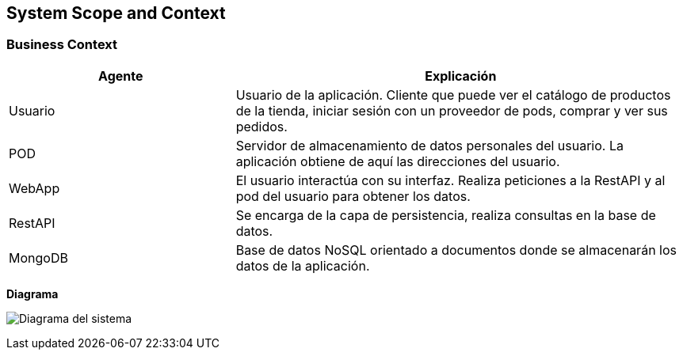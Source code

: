 [[section-system-scope-and-context]]
== System Scope and Context

=== Business Context

[role="arc42help"]
****
[options="header",cols="1,2"]
|===
|Agente|Explicación
| Usuario | Usuario de la aplicación. Cliente que puede ver el catálogo de productos de la tienda, iniciar sesión con un proveedor de pods, comprar y ver sus pedidos.
| POD | Servidor de almacenamiento de datos personales del usuario. La aplicación obtiene de aquí las direcciones del usuario.
| WebApp | El usuario interactúa con su interfaz. Realiza peticiones a la RestAPI y al pod del usuario para obtener los datos.
| RestAPI | Se encarga de la capa de persistencia, realiza consultas en la base de datos.
| MongoDB | Base de datos NoSQL orientado a documentos donde se almacenarán los datos de la aplicación.
|===
****

**Diagrama**

image:3_bussines_context_diagram.png["Diagrama del sistema"]
